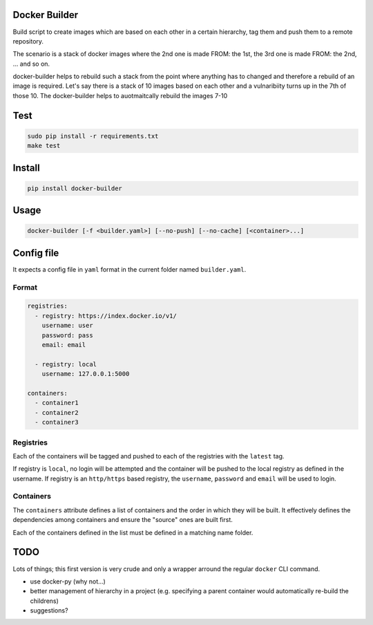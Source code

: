 Docker Builder
==============

Build script to create images which are based on each other in a certain hierarchy, tag them and push them to a remote repository.

The scenario is a stack of docker images where the 2nd one is made FROM: the 1st, the 3rd one is made FROM: the 2nd, ... and so on.

docker-builder helps to rebuild such a stack from the point where anything has to changed and therefore a rebuild of an image is required.
Let's say there is a stack of 10 images based on each other and a vulnaribiity turns up in the 7th of those 10. The docker-builder helps to auotmaitcally rebuild the images 7-10


Test
====
.. code-block:: bash

    sudo pip install -r requirements.txt
    make test

Install
=======

.. code-block:: bash

    pip install docker-builder


Usage
=====

.. code-block:: bash

    docker-builder [-f <builder.yaml>] [--no-push] [--no-cache] [<container>...]


Config file
===========

It expects a config file in ``yaml`` format in the current folder named ``builder.yaml``.

Format
------

.. code-block:: yaml

    registries:
      - registry: https://index.docker.io/v1/
        username: user
        password: pass
        email: email

      - registry: local
        username: 127.0.0.1:5000

    containers:
      - container1
      - container2
      - container3


Registries
----------

Each of the containers will be tagged and pushed to each of the registries with the ``latest`` tag.

If registry is ``local``, no login will be attempted and the container will be pushed to the local registry as defined in the username.
If registry is an ``http/https`` based registry, the ``username``, ``password`` and ``email`` will be used to login.

Containers
----------

The ``containers`` attribute defines a list of containers and the order in which they will be built. It effectively defines the dependencies among containers and ensure the "source" ones are built first.

Each of the containers defined in the list must be defined in a matching name folder.

TODO
====

Lots of things; this first version is very crude and only a wrapper arround the regular ``docker`` CLI command.

- use docker-py (why not...)
- better management of hierarchy in a project (e.g. specifying a parent container would automatically re-build the childrens)
- suggestions?
